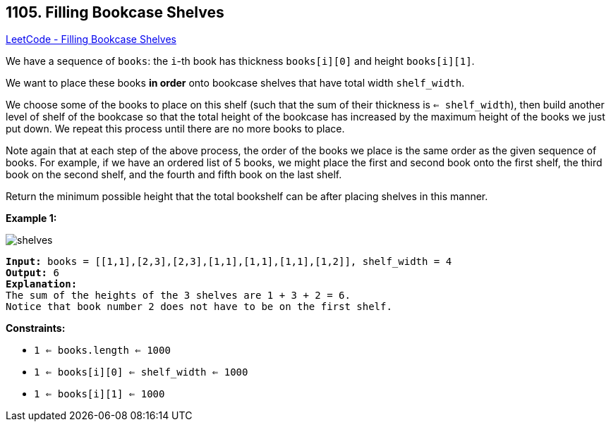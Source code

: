 == 1105. Filling Bookcase Shelves

https://leetcode.com/problems/filling-bookcase-shelves/[LeetCode - Filling Bookcase Shelves]

We have a sequence of `books`: the `i`-th book has thickness `books[i][0]` and height `books[i][1]`.

We want to place these books *in order* onto bookcase shelves that have total width `shelf_width`.

We choose some of the books to place on this shelf (such that the sum of their thickness is `<= shelf_width`), then build another level of shelf of the bookcase so that the total height of the bookcase has increased by the maximum height of the books we just put down.  We repeat this process until there are no more books to place.

Note again that at each step of the above process, [.underline]#the order of the books we place is the same order as the given sequence of books#.  For example, if we have an ordered list of 5 books, we might place the first and second book onto the first shelf, the third book on the second shelf, and the fourth and fifth book on the last shelf.

Return the minimum possible height that the total bookshelf can be after placing shelves in this manner.

 
*Example 1:*

image::https://assets.leetcode.com/uploads/2019/06/24/shelves.png[]

[subs="verbatim,quotes,macros"]
----
*Input:* books = [[1,1],[2,3],[2,3],[1,1],[1,1],[1,1],[1,2]], shelf_width = 4
*Output:* 6
*Explanation:*
The sum of the heights of the 3 shelves are 1 + 3 + 2 = 6.
Notice that book number 2 does not have to be on the first shelf.
----

 
*Constraints:*


* `1 <= books.length <= 1000`
* `1 <= books[i][0] <= shelf_width <= 1000`
* `1 <= books[i][1] <= 1000`


